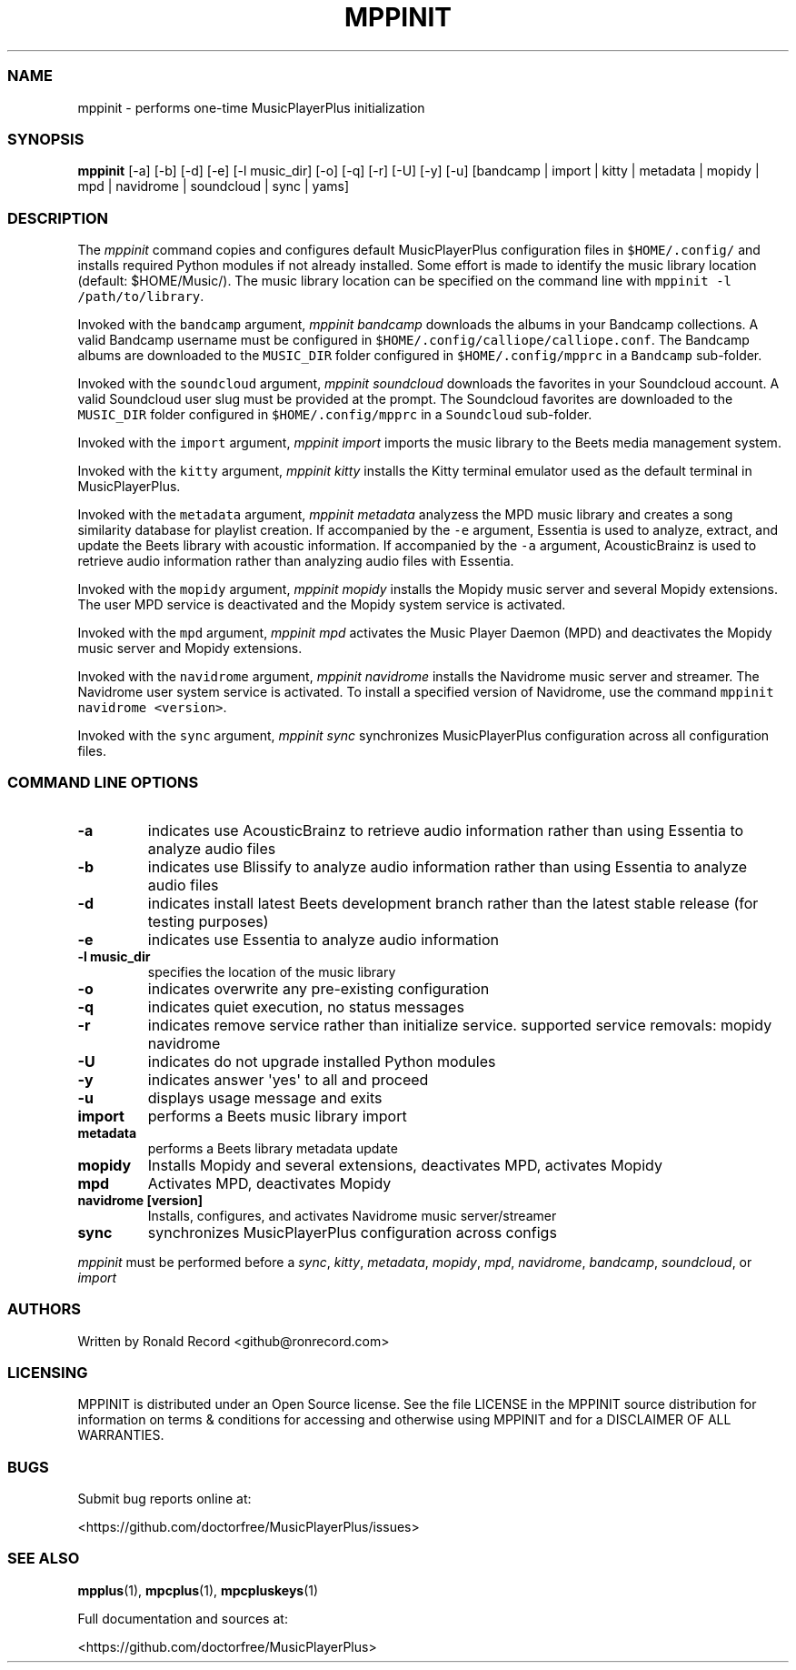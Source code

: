 .\" Automatically generated by Pandoc 2.17.1.1
.\"
.\" Define V font for inline verbatim, using C font in formats
.\" that render this, and otherwise B font.
.ie "\f[CB]x\f[]"x" \{\
. ftr V B
. ftr VI BI
. ftr VB B
. ftr VBI BI
.\}
.el \{\
. ftr V CR
. ftr VI CI
. ftr VB CB
. ftr VBI CBI
.\}
.TH "MPPINIT" "1" "March 24, 2022" "mppinit 1.0.0" "User Manual"
.hy
.SS NAME
.PP
mppinit - performs one-time MusicPlayerPlus initialization
.SS SYNOPSIS
.PP
\f[B]mppinit\f[R] [-a] [-b] [-d] [-e] [-l music_dir] [-o] [-q] [-r] [-U]
[-y] [-u] [bandcamp | import | kitty | metadata | mopidy | mpd |
navidrome | soundcloud | sync | yams]
.SS DESCRIPTION
.PP
The \f[I]mppinit\f[R] command copies and configures default
MusicPlayerPlus configuration files in \f[V]$HOME/.config/\f[R] and
installs required Python modules if not already installed.
Some effort is made to identify the music library location (default:
$HOME/Music/).
The music library location can be specified on the command line with
\f[V]mppinit -l /path/to/library\f[R].
.PP
Invoked with the \f[V]bandcamp\f[R] argument, \f[I]mppinit bandcamp\f[R]
downloads the albums in your Bandcamp collections.
A valid Bandcamp username must be configured in
\f[V]$HOME/.config/calliope/calliope.conf\f[R].
The Bandcamp albums are downloaded to the \f[V]MUSIC_DIR\f[R] folder
configured in \f[V]$HOME/.config/mpprc\f[R] in a \f[V]Bandcamp\f[R]
sub-folder.
.PP
Invoked with the \f[V]soundcloud\f[R] argument, \f[I]mppinit
soundcloud\f[R] downloads the favorites in your Soundcloud account.
A valid Soundcloud user slug must be provided at the prompt.
The Soundcloud favorites are downloaded to the \f[V]MUSIC_DIR\f[R]
folder configured in \f[V]$HOME/.config/mpprc\f[R] in a
\f[V]Soundcloud\f[R] sub-folder.
.PP
Invoked with the \f[V]import\f[R] argument, \f[I]mppinit import\f[R]
imports the music library to the Beets media management system.
.PP
Invoked with the \f[V]kitty\f[R] argument, \f[I]mppinit kitty\f[R]
installs the Kitty terminal emulator used as the default terminal in
MusicPlayerPlus.
.PP
Invoked with the \f[V]metadata\f[R] argument, \f[I]mppinit metadata\f[R]
analyzess the MPD music library and creates a song similarity database
for playlist creation.
If accompanied by the \f[V]-e\f[R] argument, Essentia is used to
analyze, extract, and update the Beets library with acoustic
information.
If accompanied by the \f[V]-a\f[R] argument, AcousticBrainz is used to
retrieve audio information rather than analyzing audio files with
Essentia.
.PP
Invoked with the \f[V]mopidy\f[R] argument, \f[I]mppinit mopidy\f[R]
installs the Mopidy music server and several Mopidy extensions.
The user MPD service is deactivated and the Mopidy system service is
activated.
.PP
Invoked with the \f[V]mpd\f[R] argument, \f[I]mppinit mpd\f[R] activates
the Music Player Daemon (MPD) and deactivates the Mopidy music server
and Mopidy extensions.
.PP
Invoked with the \f[V]navidrome\f[R] argument, \f[I]mppinit
navidrome\f[R] installs the Navidrome music server and streamer.
The Navidrome user system service is activated.
To install a specified version of Navidrome, use the command
\f[V]mppinit navidrome <version>\f[R].
.PP
Invoked with the \f[V]sync\f[R] argument, \f[I]mppinit sync\f[R]
synchronizes MusicPlayerPlus configuration across all configuration
files.
.SS COMMAND LINE OPTIONS
.TP
\f[B]-a\f[R]
indicates use AcousticBrainz to retrieve audio information rather than
using Essentia to analyze audio files
.TP
\f[B]-b\f[R]
indicates use Blissify to analyze audio information rather than using
Essentia to analyze audio files
.TP
\f[B]-d\f[R]
indicates install latest Beets development branch rather than the latest
stable release (for testing purposes)
.TP
\f[B]-e\f[R]
indicates use Essentia to analyze audio information
.TP
\f[B]-l music_dir\f[R]
specifies the location of the music library
.TP
\f[B]-o\f[R]
indicates overwrite any pre-existing configuration
.TP
\f[B]-q\f[R]
indicates quiet execution, no status messages
.TP
\f[B]-r\f[R]
indicates remove service rather than initialize service.
supported service removals: mopidy navidrome
.TP
\f[B]-U\f[R]
indicates do not upgrade installed Python modules
.TP
\f[B]-y\f[R]
indicates answer \[aq]yes\[aq] to all and proceed
.TP
\f[B]-u\f[R]
displays usage message and exits
.TP
\f[B]import\f[R]
performs a Beets music library import
.TP
\f[B]metadata\f[R]
performs a Beets library metadata update
.TP
\f[B]mopidy\f[R]
Installs Mopidy and several extensions, deactivates MPD, activates
Mopidy
.TP
\f[B]mpd\f[R]
Activates MPD, deactivates Mopidy
.TP
\f[B]navidrome [version]\f[R]
Installs, configures, and activates Navidrome music server/streamer
.TP
\f[B]sync\f[R]
synchronizes MusicPlayerPlus configuration across configs
.PP
\f[I]mppinit\f[R] must be performed before a \f[I]sync\f[R],
\f[I]kitty\f[R], \f[I]metadata\f[R], \f[I]mopidy\f[R], \f[I]mpd\f[R],
\f[I]navidrome\f[R], \f[I]bandcamp\f[R], \f[I]soundcloud\f[R], or
\f[I]import\f[R]
.SS AUTHORS
.PP
Written by Ronald Record <github@ronrecord.com>
.SS LICENSING
.PP
MPPINIT is distributed under an Open Source license.
See the file LICENSE in the MPPINIT source distribution for information
on terms & conditions for accessing and otherwise using MPPINIT and for
a DISCLAIMER OF ALL WARRANTIES.
.SS BUGS
.PP
Submit bug reports online at:
.PP
<https://github.com/doctorfree/MusicPlayerPlus/issues>
.SS SEE ALSO
.PP
\f[B]mpplus\f[R](1), \f[B]mpcplus\f[R](1), \f[B]mpcpluskeys\f[R](1)
.PP
Full documentation and sources at:
.PP
<https://github.com/doctorfree/MusicPlayerPlus>

